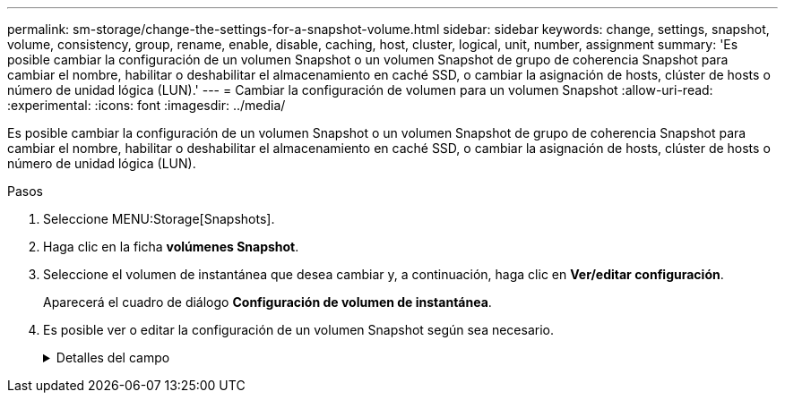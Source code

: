 ---
permalink: sm-storage/change-the-settings-for-a-snapshot-volume.html 
sidebar: sidebar 
keywords: change, settings, snapshot, volume, consistency, group, rename, enable, disable, caching, host, cluster, logical, unit, number, assignment 
summary: 'Es posible cambiar la configuración de un volumen Snapshot o un volumen Snapshot de grupo de coherencia Snapshot para cambiar el nombre, habilitar o deshabilitar el almacenamiento en caché SSD, o cambiar la asignación de hosts, clúster de hosts o número de unidad lógica (LUN).' 
---
= Cambiar la configuración de volumen para un volumen Snapshot
:allow-uri-read: 
:experimental: 
:icons: font
:imagesdir: ../media/


[role="lead"]
Es posible cambiar la configuración de un volumen Snapshot o un volumen Snapshot de grupo de coherencia Snapshot para cambiar el nombre, habilitar o deshabilitar el almacenamiento en caché SSD, o cambiar la asignación de hosts, clúster de hosts o número de unidad lógica (LUN).

.Pasos
. Seleccione MENU:Storage[Snapshots].
. Haga clic en la ficha *volúmenes Snapshot*.
. Seleccione el volumen de instantánea que desea cambiar y, a continuación, haga clic en *Ver/editar configuración*.
+
Aparecerá el cuadro de diálogo *Configuración de volumen de instantánea*.

. Es posible ver o editar la configuración de un volumen Snapshot según sea necesario.
+
.Detalles del campo
[%collapsible]
====
[cols="1a,3a"]
|===
| Ajuste | Descripción 


 a| 
*Volumen Snapshot*



 a| 
Nombre
 a| 
Permite cambiar el nombre del volumen Snapshot.



 a| 
Asignado a.
 a| 
Permite cambiar la asignación de hosts o clúster de hosts del volumen Snapshot.



 a| 
LUN
 a| 
Permite cambiar la asignación de LUN del volumen Snapshot.



 a| 
Caché SSD
 a| 
Permite habilitar y deshabilitar el almacenamiento en caché de solo lectura en unidades de estado sólido (SSD).



 a| 
*Objetos asociados*



 a| 
Imagen Snapshot
 a| 
Permite ver las imágenes Snapshot asociadas con el volumen Snapshot. Una imagen Snapshot es una copia lógica de datos de volúmenes capturados en un momento específico. Al igual que un punto de restauración, las imágenes Snapshot permiten revertir a un conjunto de datos bien conocidos. Si bien el host puede acceder a la imagen Snapshot, no puede leer ni escribir allí directamente.



 a| 
Volumen base
 a| 
Permite ver el volumen de base asociado con el volumen Snapshot. Un volumen base es el origen desde el cual se crea una imagen Snapshot. Puede ser un volumen grueso o fino y, por lo general, se asigna a un host. El volumen base puede residir en un grupo de volúmenes o un pool de discos.



 a| 
Grupo Snapshot
 a| 
Permite ver el grupo Snapshot asociado con el volumen Snapshot. Un grupo Snapshot es una recogida de imágenes Snapshot de un volumen base único.

|===
====

